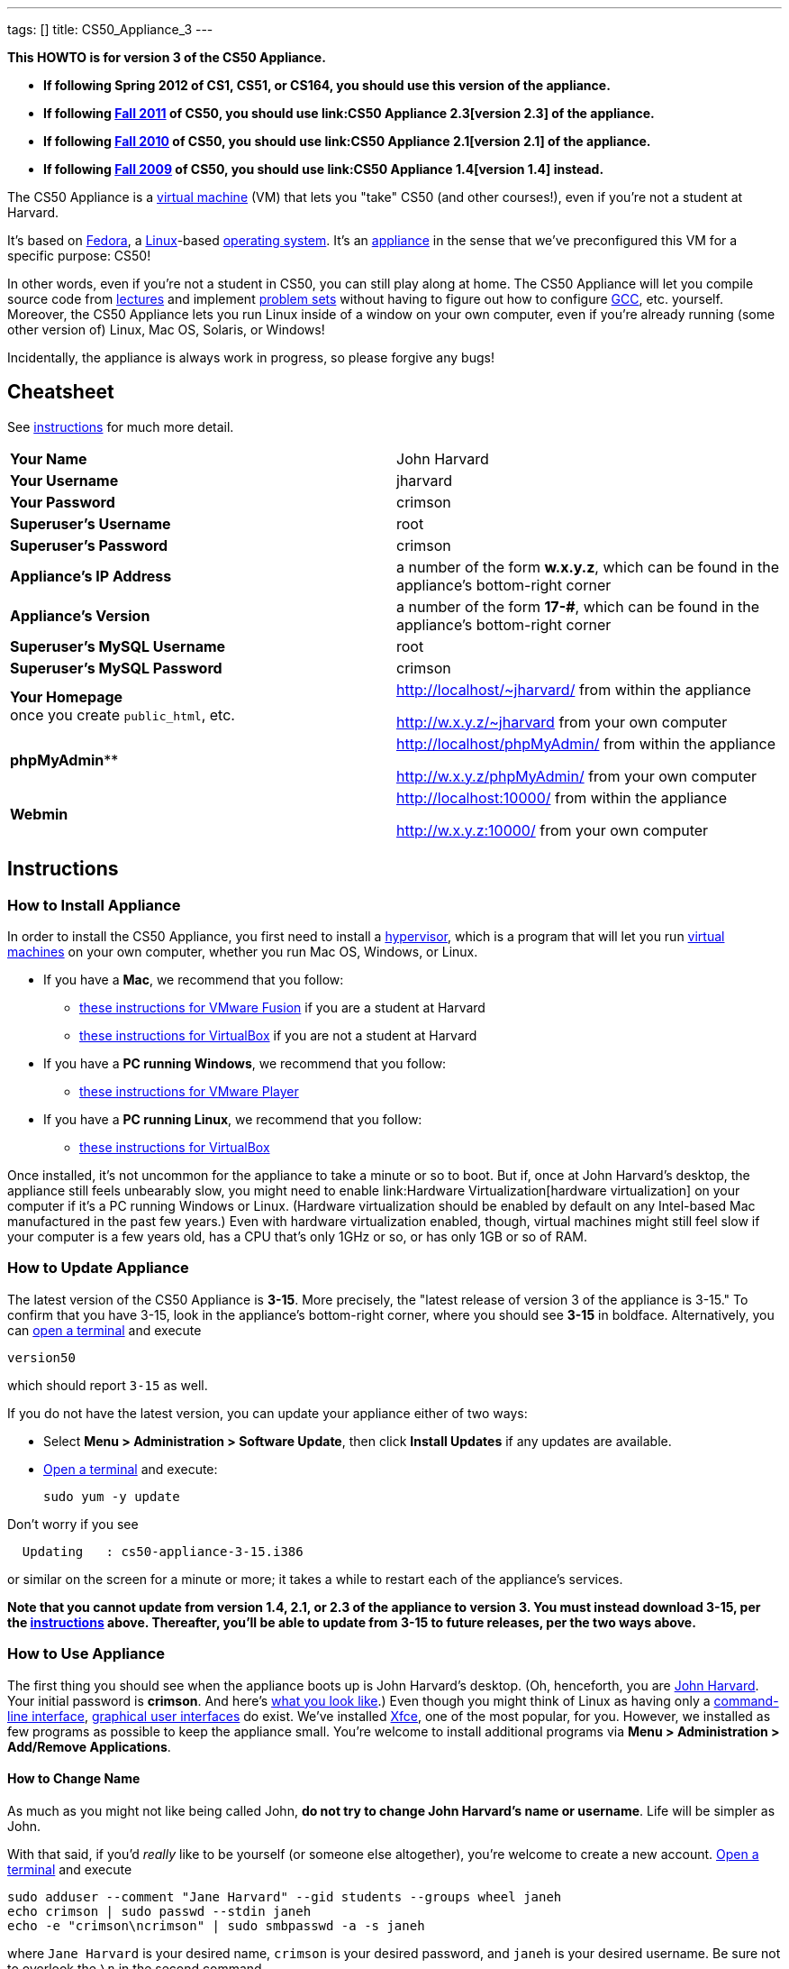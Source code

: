 ---
tags: []
title: CS50_Appliance_3
---

*This HOWTO is for version 3 of the CS50 Appliance.*

* *If following Spring 2012 of CS1, CS51, or CS164, you should use this
version of the appliance.*
* *If following https://www.cs50.net/[Fall 2011] of CS50, you should use
link:CS50 Appliance 2.3[version 2.3] of the appliance.*
* *If following http://cs50.tv/2010/fall/[Fall 2010] of CS50, you should
use link:CS50 Appliance 2.1[version 2.1] of the appliance.*
* *If following http://cs50.tv/2009/fall/[Fall 2009] of CS50, you should
use link:CS50 Appliance 1.4[version 1.4] instead.*

The CS50 Appliance is a
http://en.wikipedia.org/wiki/Virtual_machine[virtual machine] (VM) that
lets you "take" CS50 (and other courses!), even if you're not a student
at Harvard.

It's based on
http://en.wikipedia.org/wiki/Fedora_(operating_system)[Fedora], a
http://en.wikipedia.org/wiki/Linux[Linux]-based
http://en.wikipedia.org/wiki/Operating_system[operating system]. It's an
http://en.wikipedia.org/wiki/Computer_appliance[appliance] in the sense
that we've preconfigured this VM for a specific purpose: CS50!

In other words, even if you're not a student in CS50, you can still play
along at home. The CS50 Appliance will let you compile source code from
https://www.cs50.net/lectures/[lectures] and implement
https://www.cs50.net/psets/[problem sets] without having to figure out
how to configure
http://en.wikipedia.org/wiki/GNU_Compiler_Collection[GCC], etc.
yourself. Moreover, the CS50 Appliance lets you run Linux inside of a
window on your own computer, even if you're already running (some other
version of) Linux, Mac OS, Solaris, or Windows!

Incidentally, the appliance is always work in progress, so please
forgive any bugs!

[[]]
Cheatsheet
----------

See link:#Instructions[instructions] for much more detail.

[cols=",",]
|=============================================================
|*Your Name* | John Harvard
|*Your Username* | jharvard
|*Your Password* | crimson
|*Superuser's Username* | root
|*Superuser's Password* | crimson
|*Appliance's IP Address* | a number of the form *w.x.y.z*, which can be found in the appliance's bottom-right corner
|*Appliance's Version* | a number of the form *17-#*, which can be found in the appliance's bottom-right corner
|*Superuser's MySQL Username* | root
|*Superuser's MySQL Password* | crimson
|*Your Homepage* +
once you create `public_html`, etc. | http://localhost/~jharvard/ from within the appliance

http://w.x.y.z/~jharvard from your own computer
|*phpMyAdmin*** | http://localhost/phpMyAdmin/ from within the appliance

http://w.x.y.z/phpMyAdmin/ from your own computer
|*Webmin* | http://localhost:10000/ from within the appliance

http://w.x.y.z:10000/ from your own computer
|=============================================================

[[]]
Instructions
------------

[[]]
How to Install Appliance
~~~~~~~~~~~~~~~~~~~~~~~~

In order to install the CS50 Appliance, you first need to install a
http://en.wikipedia.org/wiki/Hypervisor[hypervisor], which is a program
that will let you run
http://en.wikipedia.org/wiki/Virtual_machine[virtual machines] on your
own computer, whether you run Mac OS, Windows, or Linux.

* If you have a *Mac*, we recommend that you follow:
** link:CS50_Appliance_3/VMware_Fusion[these instructions for VMware
Fusion] if you are a student at Harvard
** link:CS50_Appliance_3/VirtualBox[these instructions for VirtualBox]
if you are not a student at Harvard
* If you have a *PC running Windows*, we recommend that you follow:
** link:CS50_Appliance_3/VMware_Player[these instructions for VMware
Player]
* If you have a *PC running Linux*, we recommend that you follow:
** link:CS50_Appliance_3/VirtualBox[these instructions for VirtualBox]

Once installed, it's not uncommon for the appliance to take a minute or
so to boot. But if, once at John Harvard's desktop, the appliance still
feels unbearably slow, you might need to enable
link:Hardware Virtualization[hardware virtualization] on your computer
if it's a PC running Windows or Linux. (Hardware virtualization should
be enabled by default on any Intel-based Mac manufactured in the past
few years.) Even with hardware virtualization enabled, though, virtual
machines might still feel slow if your computer is a few years old, has
a CPU that's only 1GHz or so, or has only 1GB or so of RAM.

[[]]
How to Update Appliance
~~~~~~~~~~~~~~~~~~~~~~~

The latest version of the CS50 Appliance is *3-15*. More precisely, the
"latest release of version 3 of the appliance is 3-15." To confirm that
you have 3-15, look in the appliance's bottom-right corner, where you
should see *3-15* in boldface. Alternatively, you can
link:#How_to_Open_a_Terminal[open a terminal] and execute

`version50`

which should report `3-15` as well.

If you do not have the latest version, you can update your appliance
either of two ways:

* Select *Menu > Administration > Software Update*, then click *Install
Updates* if any updates are available.
* link:#How_to_Open_a_Terminal[Open a terminal] and execute:
+
------------------
sudo yum -y update
------------------

Don't worry if you see

`  Updating   : cs50-appliance-3-15.i386`

or similar on the screen for a minute or more; it takes a while to
restart each of the appliance's services.

*Note that you cannot update from version 1.4, 2.1, or 2.3 of the
appliance to version 3. You must instead download 3-15, per the
link:#How_to_Install_Appliance[instructions] above. Thereafter, you'll
be able to update from 3-15 to future releases, per the two ways above.*

[[]]
How to Use Appliance
~~~~~~~~~~~~~~~~~~~~

The first thing you should see when the appliance boots up is John
Harvard's desktop. (Oh, henceforth, you are
http://en.wikipedia.org/wiki/John_Harvard_(clergyman)[John Harvard].
Your initial password is *crimson*. And here's
http://en.wikipedia.org/wiki/File:BostonTrip-91.jpg[what you look
like].) Even though you might think of Linux as having only a
http://en.wikipedia.org/wiki/Command-line_interface[command-line
interface],
http://en.wikipedia.org/wiki/Graphical_user_interface[graphical user
interfaces] do exist. We've installed
http://en.wikipedia.org/wiki/Xfce[Xfce], one of the most popular, for
you. However, we installed as few programs as possible to keep the
appliance small. You're welcome to install additional programs via *Menu
> Administration > Add/Remove Applications*.

[[]]
How to Change Name
^^^^^^^^^^^^^^^^^^

As much as you might not like being called John, *do not try to change
John Harvard's name or username*. Life will be simpler as John.

With that said, if you'd _really_ like to be yourself (or someone else
altogether), you're welcome to create a new account.
link:#How_to_Open_a_Terminal[Open a terminal] and execute

`sudo adduser --comment "Jane Harvard" --gid students --groups wheel janeh` +
`echo crimson | sudo passwd --stdin janeh` +
`echo -e "crimson\ncrimson" | sudo smbpasswd -a -s janeh`

where `Jane Harvard` is your desired name, `crimson` is your desired
password, and `janeh` is your desired username. Be sure not to overlook
the `\n` in the second command.

If you'd also like to start logging into the appliance automatically
under your new identity (instead of John Harvard's), execute

`sudo nano /etc/gdm/custom.conf`

and change `jharvard` to your own username. Then hit *ctrl-x*, then *y*,
then *Enter* to save and quit.

[[]]
How to Change Password
^^^^^^^^^^^^^^^^^^^^^^

You can change your password in any of these ways:

* Select *Menu > Preferences > Password* and follow the on-screen
prompts.
* link:#How_to_Open_a_Terminal[Open a terminal] and execute: +
+
------
passwd
------

With that said, allow us to suggest that you not change John Harvard's
password if your own computer is already password-protected. (Life will
be simpler with *crimson*.) The appliance has been configured in such a
way that only someone with access to your computer (e.g., you) can
access the appliance. Even though the appliance can connect to the
Internet, the Internet cannot connect to the appliance.

[[]]
How to Change Language
^^^^^^^^^^^^^^^^^^^^^^

*This feature may require Internet access.*

If English is not your native language, you may want to change the
appliance's default language. Some things will remain in English, but
you might find yourself more at home nonetheless. Select *Menu >
Administration > Language*, inputting your password if prompted. Select
your preferred language from the list that appears, then click *OK*. If
prompted, click *Import key*. You may need to wait for a bit as the
language is installed. Then link:#How_to_Restart_Appliance[restart the
appliance] and log back in.

[[]]
How to Change Keyboard Layout
^^^^^^^^^^^^^^^^^^^^^^^^^^^^^

If you have a non-U.S. (or non-standard) keyboard, you may want (or
need!) to change your keyboard's layout as follows.

1.  Select *Menu > Settings > Keyboard*.
2.  Click *Layout*.
3.  Uncheck *Use system defaults*.
4.  Leave *Keyboard model* blank unless you have one of the keyboards
listed.
5.  Click *Add* down below *Keyboard layout*.
6.  Select your keyboard's layout (and variant, if any).
7.  Click *OK*.
8.  Ensure that your selection is now highlighted instead of *English
(US)*, then click *Close*.

[[]]
How to Change Time Zone
^^^^^^^^^^^^^^^^^^^^^^^

If you don't live in Cambridge, Massachusetts, USA, you may want to
change the appliance's timezone. Select *Menu > Administration > Date &
Time*. Click the *Time Zone* tab, select the nearest city in your time
zone, then click *OK*, leaving *System clock uses UTC* checked.

[[]]
How to Open a Terminal
^^^^^^^^^^^^^^^^^^^^^^

You can open a terminal in any of these ways:

* Select *Menu > Programming > Terminal* or *Menu > Accessories >
Terminal*. You'll find yourself in your home directory (`~`).
* Click Terminal's icon (a black square) in the appliance's bottom-left
corner. You'll find yourself in your home directory (`~`).
* Right-click anywhere on your desktop and select *Open Terminal Here*.
You'll find yourself in `~/Desktop/`.
* Select *Menu > Programming > gedit* or *Menu > Accessories > gedit*.
You'll find yourself in your home directory (`~`) in gedit's bottom
panel.

No matter the approach you take, it's in the terminal window that you'll
be able to type commands like `cd`, `gcc`, `ls`, etc.

[[]]
How to SSH to Appliance
^^^^^^^^^^^^^^^^^^^^^^^

If you'd like to SSH to the appliance from your own computer (as with
Terminal on Mac OS or with PuTTY on Windows), you can SSH from your
computer to the appliance's IP address (which is displayed in the
appliance's bottom-right corner).

*Note that, for security's sake, you can SSH to the appliance as
`jharvard` but not as `root`.*

[[]]
How to Assign Appliance a Static IP Address
^^^^^^^^^^^^^^^^^^^^^^^^^^^^^^^^^^^^^^^^^^^

_Coming Soon_

[[]]
How to Change Resolution
^^^^^^^^^^^^^^^^^^^^^^^^

You can change the appliance's resolution (i.e., width and height) in
either of these ways:

* Select *Menu > Preferences > Display* within the appliance, select a
new value to the right of *Resolution*, then click *Close*.
* Click and drag the appliance's bottom-right corner.

[[]]
How to Change Volume
^^^^^^^^^^^^^^^^^^^^

1.  Select *Menu > Sound & Video > Mixer*.
2.  Select *Playback: Internal Audio Analog Stereo (PulseAudio Mixer)*
next to *Sound card*.
3.  Click '''Select Controls...".
4.  Check *Master* then click *Close*.
5.  Drag the sliders upward to increase the audio's volume.
6.  Click *Quit*.
7.  Visit http://www.youtube.com/ in Chrome to test with a video!

[[]]
How to Enter/Exit Fullscreen Mode
^^^^^^^^^^^^^^^^^^^^^^^^^^^^^^^^^

[[]]
VMware Fusion
+++++++++++++

_Coming Soon_

[[]]
VMware Player
+++++++++++++

_Coming Soon_

[[]]
VMware Workstation
++++++++++++++++++

_Coming Soon_

[[]]
VirtualBox
++++++++++

To enter fullscreen mode, select *Switch to Fullscreen* from
VirtualBox's *Machine* menu while the appliance is running. (This menu
is outside of the appliance, not inside of it.)

To exit fullscreen mode, move your cursor to the middle of the bottom of
your screen, at which point a menu should appear. Click the second icon
from the right (which resembles two squares).

[[]]
How to Use phpMyAdmin
^^^^^^^^^^^^^^^^^^^^^

You can access phpMyAdmin in either of these ways:

* Visit http://localhost/phpMyAdmin/ or http://w.x.y.z/phpMyAdmin/
(where *w.x.y.z* is the appliance's IP address, which can be found in
the appliance's bottom-right corner) using Chrome within the appliance.
* Visit http://w.x.y.z/phpMyAdmin/ (where *w.x.y.z* is the appliance's
IP address, which can be found in the appliance's bottom-right corner)
using your own computer's browser.

No matter the approach you take, log in as *jharvard* (or, if necessary,
*root*) with a password of *crimson* if prompted.

[[]]
How to Restore Snapshots
^^^^^^^^^^^^^^^^^^^^^^^^

Every 10 minutes, the appliance take "snapshots" of source code in
`/home` just in case you accidentally delete something. (You can also
mitigate accidental deletions by
link:#How_to_Synchronize_Files_with_Dropbox[synchronizing with
Dropbox].)

Suppose that you just deleted `~/pset1/hello.c`. Odds are you'll find it
in the `minutely.0` or `minutely.1` snapshot, depending on the current
time, in which case you can recover it with

`cp /.snapshots/minutely.0/home/jharvard/pset1/hello.c ~/pset1`

or with

`cp /.snapshots/minutely.1/home/jharvard/pset1/hello.c ~/pset1`

in a link:#How_to_Open_a_Terminal[terminal]. If you need to recover an
earlier version, you can go further back in time via `minutely.2`,
`minutely.3`, or `minutely.4`. If you'd instead like to go back an hour
or so, you can start with `hourly.0`, followed by `hourly.1`,
`hourly.2`, and so on. Below are all of the intervals you can try.
Realize that the times only estimates, since the intervals' definitions
depend on the current time.

[cols=",",]
|====================================================
|`minutely.0` |10 minutes ago
|`minutely.1` |20 minutes ago
|`minutely.2` |30 minutes ago
|`minutely.3` |40 minutes ago
|`minutely.4` |50 minutes ago
|`hourly.0` |1 hour ago
|`hourly.1` |2 hours ago
|... |...
|`hourly.22` |23 hours ago
|`daily.0` |yesterday
|`daily.1` |2 days ago
|... |...
|`daily.5` |6 days ago
|`weekly.0` |1 week ago
|`weekly.1` |2 weeks ago
|... |...
|`weekly.51` |51 weeks ago
|====================================================

To see which intervals are actually available to you, execute:

`ls /.snapshots/`

[[]]
How to Enable Dropbox
^^^^^^^^^^^^^^^^^^^^^

*This feature requires Internet access.*

To make it easier to back up files within the appliance automatically as
well as share them with your own computer(s), you can synchronize a
directory in John Harvard's account with
http://www.dropbox.com/features[Dropbox]. *If a student at Harvard, just
take care to respect the course's policies on academic honesty.*

Here's how to configure the appliance for Dropbox.

1.  link:#How_to_Open_a_Terminal[Open a terminal].
2.  Execute:
+
----------------
dropbox start -i
----------------
3.  You should be prompted to "download the proprietary daemon" (i.e.,
software); click *OK*. The software should proceed to download and
unpack.
4.  You should then be prompted to set up Dropbox.
* If you don't already have a Dropbox account, leave *I don't have a
Dropbox account* checked, then click *Next*. Create your Dropbox as
prompted.
* If you already have an Dropbox account, check *I already have a
Dropbox account*, then click *OK*. Log in as prompted.
5.  If prompted to upgrade your Dropbox, simply leave *2 GB* checked
(which is free) then click *Next*, unless you want to upgrade to a paid
account.
6.  If prompted to *Choose setup type*, leave *Typical* checked, then
click *Install*.
7.  If prompted to take a 5-step tour, click *Skip Tour*; its
screenshots won't match what you'll see in the appliance.
8.  When informed *That's it!*, uncheck *Open my Dropbox folder now*,
then click *Finish*.
9.  If prompted for your admin password, input *crimson* (unless you
changed your root password to something else). *Don't worry if you then
see an error about "wrong password."*

If you then execute

`dropbox status`

you should see:

`Idle`

If you then execute

`cd ~/Dropbox/` +
`ls`

you should your dropbox's files. Alternatively, you can select *Menu >
Dropbox*. If you just created an account, among them will be *Getting
Started.pdf*, *Photos*, and *Public*. You can browse those same files
(and any others you create) at https://www.dropbox.com/login. You can
even undelete files.

*Only those files and folders that you save in `~/Dropbox/` will be
synchronized with your Dropbox account.*

[[]]
How to Transfer Files between Appliance and Your Computer
^^^^^^^^^^^^^^^^^^^^^^^^^^^^^^^^^^^^^^^^^^^^^^^^^^^^^^^^^

If you'd like to
http://en.wikipedia.org/wiki/SSH_file_transfer_protocol[SFTP] to the
appliance from your own computer (as with
http://cyberduck.ch/[Cyberduck] on Mac OS or with
http://winscp.net/eng/download.php[WinSCP] on Windows), you can SFTP
from your computer to *w.x.y.z* (where *w.x.y.z* is the appliance's IP
address, which can be found in the appliance's bottom-right corner).

Alternatively, you can "mount" John Harvard's home directory (via a
protocol called http://en.wikipedia.org/wiki/Server_Message_Block[SMB],
otherwise known as http://en.wikipedia.org/wiki/CIFS[CIFS]) in a window
on your own desktop, to and from which you can drag and drop files.
Here's how, whether you run Linux, Mac OS, or Windows.

[[]]
Windows
+++++++

1.  Open any folder on your hard drive.
2.  Click the address bar atop the folder's window and input
*\\w.x.y.z\jharvard* (where *w.x.y.z* is the appliance's IP address,
which can be found in the appliance's bottom-right corner), then click
*Enter*.
3.  If prompted for your name and password:
1.  Input *jharvard* for *User name*.
2.  Input *crimson* for *Password*.
3.  Check *Remember my credentials* if you'd like.
4.  Click *Connect*.

John Harvard's home directory should then open in a new window.

[[]]
Mac OS
++++++

1.  Select *Connect to Server...* from the Finder's *Go* menu.
2.  Under *Server Address:*, input *smb://w.x.y.z* (where *w.x.y.z* is
the appliance's IP address, which can be found in the appliance's
bottom-right corner). (Click the *+* icon if you'd like to add the
appliance to your *Favorite Servers*.) Then click *Connect*.
3.  If prompted for your name and password:
1.  Select *Registered User*.
2.  Input *jharvard* for *Name*.
3.  Input *crimson* for *Password*.
4.  Click *Connect*.

John Harvard's home directory should then open in a new window.

[[]]
Linux
+++++

[[]]
GNOME

1.  Select *Connect to Server...* from the *Places* menu.
2.  Input *w.x.y.z* for *Server* (where *w.x.y.z* is the appliance's IP
address, which can be found in the appliance's bottom-right corner).
3.  Select *Windows share* for *Type*.
4.  Input *jharvard* for *Share*.
5.  Input */* for *Folder*.
6.  Input *CS50* for *Domain name*.
7.  Input *jharvard* for *User name*.
8.  Input *crimson* for *Password*.
9.  Check *Remember this password* if you'd like.
10. Click *Connect*.

John Harvard's home directory should then open in a new window.

[[]]
KDE

1.  Open Dolphin (as via *Computer > Network*).
2.  Select *Network*.
3.  Click *Add Network Folder*.
4.  Select *Microsoft® Windows® network drive*, then click *Next*.
5.  Input *appliance* for *Name*.
6.  Input *w.x.y.z* for *Server* (where *w.x.y.z* is the appliance's IP
address, which can be found in the appliance's bottom-right corner).
7.  Input *jharvard* for *Folder*.
8.  Check *Create an icon for this remote folder* if you'd like.
9.  Click *Finish*.
10. Input *jharvard* for *Username*.
11. Input *crimson* for *Password*.
12. Check *Remember password* if you'd like.
13. Click *OK*.

John Harvard's home directory should then open in a new window.

[[]]
Xfce

1.  Install `gvfs-smb` as `root` (as via `sudo`) if not installed
already, as with
+
-----------------------
yum -y install gvfs-smb
-----------------------
+
if running CentOS, Fedora, or RedHat or with
+
-----------------------------
apt-get install gvfs-backends
-----------------------------
+
if running Debian or Ubuntu.
2.  Launch Thunar (as via *Applications Menu > System > Thunar File
Manager*).
3.  Select *Open Location...* from the *Go* menu.
4.  Input *smb://w.x.y.z/jharvard/* (where *w.x.y.z* is the appliance's
IP address, which can be found in the appliance's bottom-right corner)
for *Location* then click *Open*.
5.  Input *jharvard* for *Username*.
6.  Input *CS50* for *Domain*.
7.  Input *crimson* for *Password*.
8.  Check *Remember forever* if you'd like.
9.  Click *Connect*.

[[]]
How to Access Appliance from Another Computer
^^^^^^^^^^^^^^^^^^^^^^^^^^^^^^^^^^^^^^^^^^^^^

*This feature is not supported on Harvard's campus.*

By default, you can access the appliance from your own computer via
*w.x.y.z* (where *w.x.y.z* is the appliance's IP address, which can be
found in the appliance's bottom-right corner). That IP address only
exists within the confines of your hypervisor, though, so, by default,
it's _not_ possible to access the appliance from other computers on your
LAN (i.e., home network).

However, the appliance also comes with a "bridged" network interface
(`eth2`) that you can activate manually. So long as your LAN supports
http://en.wikipedia.org/wiki/Dynamic_Host_Configuration_Protocol[DHCP]
(which most home networks do), that interface will acquire an IP address
on your LAN, at which point you can access the appliance via HTTP or SSH
via _that_ IP from any computer on your LAN.

However, for security's sake, you will not be able (from any computer
besides your own, on which the appliance is running) to:

* access phpMyAdmin
* access Webmin
* link:#How_to_Transfer_Files_between_Appliance_and_Your_Computer[mount
John Harvard's home directory] in a window on your desktop

You will be able to:

* access John Harvard's homepage
* SSH to the appliance

Unfortunately, odds are `eth2` will not work on Harvard's campus because
of Harvard's firewall.

*Before activating `eth2`, you should first
link:#How_to_Change_Password[change John Harvard's password] to
something only you know for security's sake.*

To enable `eth2` temporarily, link:#How_to_Open_a_Terminal[open a
terminal] and execute:

`sudo ifup eth2`

If your LAN indeed supports DHCP, you should see:

`Determining IP information for eth2... done.`

To find out which IP address was assigned by your LAN to the appliance,
execute

`ifconfig eth2`

and look to the right of *inet addr* (not *inet6 addr*). That's the
address via which you can accessible the appliance from another computer
on your LAN. Odds are it will start with *192.168.0* or *192.168.1* or
*10.0.1*, though other prefixes are possible.

If you would like to enable `eth2` permanently:

1.  Select *Menu > Administration > Network*.
2.  Highlight *eth2* in the window that appears, then click *Edit*.
3.  Check *Activate device when computer starts*, then click *OK*.
4.  Select *File > Save*, then click *OK*.
5.  Select *File > Quit*.
6.  link:#How_to_Restart_Appliance[Restart the appliance].

Just realize that each time the appliance starts, it may be assigned a
different IP address on your LAN via DCHP, so you might need to re-run

`ifconfig eth2`

each time to find out the current address. If your home router supports
"DHCP reservations," know that you can find out the MAC (i.e., Ethernet)
address of `eth2` by running

`ifconfig eth2`

as well. Look to the right of *HWaddr* for the address. Alternatively,
if you think it's safe to assign the appliance a static IP address on
your LAN without your home router even knowing, select *Menu >
Administration > Network*, highlight *eth2* in the window that appears,
click *Edit*, select *Statically set IP addresses*, and configure the
interface as you see fit.

[[]]
How to Take a Screenshot
^^^^^^^^^^^^^^^^^^^^^^^^

It's sometimes helpful to take a screenshot of the appliance so that you
can remember or share something you see on your screen. *If officially
enrolled in a course at Harvard, just take care to respect the course's
policies on academic honesty.*

To take a screenshot inside of the appliance:

1.  Select *Menu > Accessories > Screenshot*.
2.  Check a *Region to capture*.
3.  Leave *Capture the mouse pointer* checked unless you'd like to hide
it.
4.  Leave *Delay before capturing* at *1*, unless you need more time.
5.  Click *OK*.
6.  You should then be prompted to decide on an *Action*. Leave *Save*
checked and then click *OK* if you'd like to save the screenshot as a
file; decide on a destination as prompted. You can then share that
screenshot with someone if necessary, as by opening Gmail in Firefox and
sending it as an attachment.

You can also link:#How_to_Share_Control_of_Your_Screen[share control of
your screen] if you need someone else to see more than a screenshot.

[[]]
How to Share Control of Your Screen
^^^^^^^^^^^^^^^^^^^^^^^^^^^^^^^^^^^

*This feature requires Internet access.*

So that you can help (and be helped by!) fellow learners on the
Internet, the appliance comes with
http://www.teamviewer.com/[TeamViewer], which lets you share (control
of) your screen with someone else (a "partner") on the Internet (and
vice versa). *If officially enrolled in a course at Harvard, just take
care to respect the course's policies on academic honesty.*

To share your screen with some else:

1.  Select *Menu > Share Screen*. A window should appear.
2.  Tell your partner the *ID* and *Password* that you see. Once your
partner inputs those values, your screen should be shared. Though if
your own computer has a firewall, you might first be prompted to "allow
incoming connections" or the like.

To see someone else's screen:

1.  Ask your partner for an *ID* and *Password*.
2.  Select *Menu > Share Screen*. A window should appear.
3.  Input the *ID* into that window, then click *Connect to partner*.
4.  When prompted, input the *Password*, at which point you should see
your partner's screen.

If you would like to connect to someone else's appliance from your own
computer (rather than from your own appliance) or from a mobile device,
you can download TeamViewer for free for Android, iOS, Linux, Mac OS, or
Windows from http://www.teamviewer.com/en/download.aspx.

[[]]
How to Disable Automatic Login
^^^^^^^^^^^^^^^^^^^^^^^^^^^^^^

By default, the appliance logs you in as John Harvard. To disable
automatic login, link:#How_to_Open_a_Terminal[open a terminal] and
execute:

`sudo rm -f /etc/gdm/custom.conf`

Then link:#How_to_Restart_Appliance[restart the appliance]. You should
now see a login prompt instead of John Harvard's desktop.

[[]]
How to Log Out of Appliance
^^^^^^^^^^^^^^^^^^^^^^^^^^^

To log out of the appliance, click
image:Exit.png[Exit.png,title="image"] in the appliance's bottom-right
corner, then click *Log Out*.

[[]]
How to Restart Appliance
^^^^^^^^^^^^^^^^^^^^^^^^

You can restart the appliance in either of these ways:

* Click image:Exit.png[Exit.png,title="image"] in the appliance's
bottom-right corner, then click *Restart*.
* link:#How_to_Open_a_Terminal[Open a terminal] and execute the below,
inputting your password if prompted:
+
------------
sudo restart
------------

[[]]
How to Shut Down Appliance
^^^^^^^^^^^^^^^^^^^^^^^^^^

You can shut down the appliance in either of these ways:

* Click image:Exit.png[Exit.png,title="image"] in the appliance's
bottom-right corner, then click *Shut Down*.
* link:#How_to_Open_a_Terminal[Open a terminal] and execute the below,
inputting your password if prompted:
+
-------------
sudo shutdown
-------------

[[]]
How to Configure Appliance for a Proxy Server
^^^^^^^^^^^^^^^^^^^^^^^^^^^^^^^^^^^^^^^^^^^^^

If your own computer sits behind an HTTP proxy server, you might need to
configure the appliance to route HTTP traffic through that proxy as
well. Here's how.

1.  link:#How_to_Open_a_Terminal[Open a terminal] and execute the below,
inputting your password if prompted:
+
---------------------------------
sudo nano /etc/profile.d/proxy.sh
---------------------------------
2.  Add the following line to that (otherwise empty) file, where
`example.com` is the address of your proxy server and `80` is its port
number:
+
----------------------------------------
export http_proxy=http://example.com:80/
----------------------------------------
3.  Save and quit Nano by hitting *ctrl-X*, then *y*, then *Enter*.
4.  Execute:
+
--------------------------------------
sudo chmod 644 /etc/profile.d/proxy.sh
--------------------------------------
5.  link:#How_to_Restart_Appliance[Restart the appliance].

[[]]
How to Run Programs from Lectures
~~~~~~~~~~~~~~~~~~~~~~~~~~~~~~~~~

See link:Fall_2011#Lectures[Fall 2011's HOWTO].

[[]]
How to Do Problem Sets
~~~~~~~~~~~~~~~~~~~~~~

See link:Fall_2011#Problem_Sets[Fall 2011's HOWTO].

[[]]
Accessibility
-------------

The CS50 Appliance comes pre-configured with
http://live.gnome.org/Orca[Orca], a screen reader. To enable Orca,
select *Menu > Accessories > Orca*.

Note that Orca does work with:

* Chrome
* gedit (but not its built-in terminal window)
* NetBeans
* Xfce's menu (in the appliance's bottom-left corner)
* Xfce's panel (along the bottom of the appliance's screen)

But Orca does not work with:

* gedit's built-in terminal window
* Terminal
* Thunar, the appliance's file manager (via which you can open the
*Home* and *File System* icons on the appliance's desktop)

However, if you have a screen reader installed on your own computer, you
needn't rely on Orca alone. Instead, you can leverage your own screen
reader for navigation by link:#How_to_SSH_to_Appliance[SSHing to the
appliance] from your computer and by
link:#How_to_Transfer_Files_between_Appliance_and_Your_Computer[mounting
John Harvard's home directory] on your own computer.

*If you have suggestions on how to improve the appliance's
accessibility, please let sysadmins@cs50.net know!*

[[]]
Implementation Details
----------------------

Below are details on how we implemented the CS50 Appliance in case
you're curious or would like to reproduce these steps yourself. *You do
NOT need to follow these directions to if you simply want to use the
CS50 Appliance:* you only need to follow link:#Instructions[the
instructions above].

We built the appliance using a combination of
http://fedoraproject.org/wiki/Anaconda/Kickstart[Kickstart] and
http://fedoraproject.org/wiki/How_to_create_an_RPM_package[rpmbuild]. It
took us a while to figure everything out, but now that we (and you) know
what we're doing, it only takes about 20 minutes to build the appliance
(and most of that time is spent waiting for Kickstart to run).

The CS50 Appliance's kickstart file can be found at
http://mirror.cs50.net/appliance/3/cs50-appliance-3-15.ks. And the CS50
Appliance's spec file can be found at
http://mirror.cs50.net/appliance/3/cs50-appliance-3-15.spec.

The directions below assume familiarity with
http://en.wikipedia.org/wiki/Fedora_(operating_system)[Fedora] and
installation thereof as well as with
http://en.wikipedia.org/wiki/VirtualBox[VirtualBox]. If you have
questions, you may want to join CS50's Google Group at
http://cs50.tv/2010/fall/#l=psets&r=group[cs50.tv].

1.  Download and install (on any OS) the latest version of VirtualBox
from http://www.virtualbox.org/wiki/Downloads.
2.  Download an ISO of the 32-bit Fedora 16 DVD from
http://download.fedoraproject.org/pub/fedora/linux/releases/16/Fedora/i386/iso/Fedora-16-i386-DVD.iso
(which is linked at
http://fedoraproject.org/en/get-fedora-options#formats).
3.  Launch VirtualBox and click *New*.
4.  On the screen entitled *Welcome to the New Virtual Machine Wizard!*,
click *Continue*.
5.  On the screen entitled *VM Name and OS Type*, input a value below
*Name* (e.g., *CS50 Appliance 3*), select *Linux* next to *Operating
System*, select *Fedora* (not *Fedora (64 bit)*) next to *Version*, then
click *Continue*.
6.  On the screen entitled *Memory*, input *768* MB, if not already
present, then click *Continue*. *If you input a value less than 768, the
Fedora 16 installer might hang.*
7.  On the screen entitled *Virtual Hard Disk*, check *Start-up Disk*
(if not checked already), select *Create new hard disk* (if not selected
already), then click *Continue*.
8.  On the screen entitled *Welcome to the Create New Virtual Disk
Wizard!*, select *VDI (VirtualBox Disk Image)* (if not selected
already), then click *Continue*.
9.  On the screen entitled *Virtual disk storage details*, select
*Dynamically allocated* (if not selected already), then click
*Continue*.
10. On the screen entitled *Virtual disk file location and size*, leave
the value under *Location* unchanged (assuming it's identical to the
name you inputted earlier), input *32.0 GB* under *Size*, then click
*Continue*.
11. On the screen entitled *Summary*, click *Create*.
12. On the screen also entitled *Summary*, click *Create*.
13. In VirtualBox's lefthand list of VMs, single-click the VM you just
created to highlight it, then click *Settings*.
14. Click *Network*.
15. Under *Adapter 1*, ensure that *Enable Network Adapter* is checked,
that *NAT* is selected next to *Attached to*, and that (under
*Advanced*), *PCnet-PCI II (Am79C970A)* is selected next to *Adapter
Type*.
16. Click *Adapter 2*. Check *Enable Network Adapter* and select
*Host-only Adapter* next to *Attached to*. Ensure that (under
*Advanced*) *PCnet-PCI II (Am79C970A)* is selected next to *Adapter
Type*.
17. Click *Adapter 3*. Check *Enable Network Adapter* and select
*Bridged Adapter* next to *Attached to*. Ensure that (under *Advanced*)
*PCnet-PCI II (Am79C970A)* is selected next to *Adapter Type*.
18. Click *OK*.
19. In VirtualBox's lefthand list of VMs, single-click the VM to
highlight it, if not highlighted already, then click *Start*.
20. On the screen entitled *Welcome to the First Run Wizard!*, click
*Continue*.
21. On the screen entitled *Select Installation Media*, click the folder
icon under *Media Source*, navigate your way to the ISO you downloaded
earlier (i.e., *Fedora-16-i386-DVD.iso*), click it once to highlight it,
then click *OK*. You should then see *Fedora-16-i386-DVD.iso* under
*Media Source*. Click *Continue*.
22. On the screen entitled *Summary*, click *Done*.
23. Immediately click inside of the VM's window (so that your cursor
disappears). As soon as you see the screen entitled *Fedora 16*, hit
*Esc*. You should then see a *boot:* prompt.
24. At the *boot:* prompt, type
+
---------------------------------------------------------------------------------------------------------------------------
linux text biosdevname=0 ks=<nowiki>http://mirror.cs50.net/appliance/3/appliance50-3-15.ks</nowiki> ksdevice=eth0 selinux=0
---------------------------------------------------------------------------------------------------------------------------
+
then hit *Enter*. If you see *Error downloading kickstart file* after a
whole bunch of *assertion `NM_IS_DEVICE (device)' failed* messages,
simply select *OK* when prompted to try again. (Fedora 16's installer
seems to be buggy with respect to networking during kickstart.)
Kickstart will then proceed to install Fedora 16 and CS50's own RPMs.
Some number of minutes later (depending on the speed of your computer
and Internet connection), the VM will power itself off.
25. In VirtualBox's lefthand list of VMs, click the VM to highlight it,
if not highlighted already, then click *Settings*.
26. Click *Storage*.
27. Under *IDE Controller*, single-click *Fedora-16-i386-DVD.iso* to
highlight it. Then click the CD icon to the right of *CD/DVD Drive* and
select *Remove disk from virtual drive*. Then click *OK*.
28. Package the appliance for VirtualBox or VMware products as follows:
* *VirtualBox*
1.  With *CS50 Appliance 3* highlighted in VirtualBox's lefthand list of
VMs, select *Machine > Clone...*.
2.  On the screen entitled *Welcome to the virtual machine clone
wizard*, input a name of *CS50 Appliance 3 for VirtualBox*, then click
*Continue*. (No need to check *Reinitialize the MAC address of all
network cards*.)
3.  On the screen entitled *Cloning Configuration*, select *Full Clone*,
then click *Clone*. In VirtualBox's lefthand list of VMs, the clone
should eventually appear.
4.  In VirtualBox's lefthand list of VMs, single-click the cloned VM to
highlight it, then click *Start*.
5.  As soon as the VM starts to boot, click inside of its window so that
your cursor is captured.
6.  Upon seeing a *GNU GRUB* screen, hit *Esc*.
7.  Highlight the first kernel in the menu (the one that doesn't mention
"recovery mode") with your arrow keys, if not highlighted already, then
hit *e*.
8.  Scroll down with your arrow keys to the line that begins with
*linux* and move your cursor to the right of
*/vmlinuz-#.#.#-#.fc16.i686* (where *#.#.#-#* is the kernel's version
number), immediately to the left of *root=*.
9.  Type *vmm=vbox*, leaving at least one whitespace to the left and to
the right, so that the whole line resembles:
+
--------------------------------------------------
linux /vmlinuz-#.#.#-#.fc16.i686 vmm=vbox root=...
--------------------------------------------------
10. Hit *ctrl-x*. The VM should resume booting, and installation of
Guest Additions should begin. (Hit *Esc* to watch the installation's
progress.)
11. Once the installation is complete and the VM has powered itself off,
select *Export Appliance...* from VirtualBox's *Devices* menu.
12. On the screen entitled *Welcome to the Appliance Export Wizard!*,
single-click the VM once to highlight it, if not highlighted already,
then click *Continue*.
13. On the screen entitled *Appliance Export Settings*, click
*Choose...* and navigate your way to a folder in which you'd like to
save the exported appliance. Select *Open Virtualization Format (*.ovf)*
next to *Files of type*, then input a filename (that ends in *.ovf*) for
the appliance next to *Save As* (e.g., *cs50-appliance-3.ovf*). Then
click *Save*.
14. Back on the screen entitled *Appliance Export Settings*, leave
*Write legacy OVF 0.9* and *Write Manifest file* unchecked, then click
*Continue*.
15. On the next screen also entitled *Appliance Export Settings*, click
*Done* without inputting any values. An inaccurate number of seconds
later, you should find two files in the folder you created:
*cs50-appliance-3.ovf* (which contain's the VM's configuration) and
*cs50-appliance-3.disk1.vmdk* (which is the VM's hard disk).
16. Replace *cs50-appliance-3.ovf* with
http://mirror.cs50.net/appliance/3/cs50-appliance-3-15.ovf.
17. Create a folder called *cs50-appliance-3* and then move
*cs50-appliance-3.ovf* and *cs50-appliance-3-disk1.vmdk* into that
folder.
18. Create a ZIP of that folder called *cs50-appliance-3-15-ovf.zip*, as
with:
+
--------------------------------------------------------------
zip -r -n .vmdk  cs50-appliance-3-15-ovf.zip cs50-appliance-3/
--------------------------------------------------------------
+
This use of `-n` tells `zip` not to compress
`cs50-appliance-3-disk1.vmdk` (since it's already compressed).
19. Distribute `cs50-appliance-3-15-ovf.zip`!
* *VMware*
1.  With *CS50 Appliance 3* highlighted in VirtualBox's lefthand list of
VMs, select *Devices > Export Appliance...*.
2.  On the screen entitled *Welcome to the Appliance Export Wizard!*,
single-click the VM once to highlight it, if not highlighted already,
then click *Continue*.
3.  On the screen entitled *Appliance Export Settings*, click
*Choose...* and navigate your way to a folder in which you'd like to
save the exported appliance. Select *Open Virtualization Format (*.ovf)*
next to *Files of type*, then input a filename (that ends in *.ovf*) for
the appliance next to *Save As* (e.g., *cs50-appliance-3.ovf*). Then
click *Save*.
4.  Back on the screen entitled *Appliance Export Settings*, leave
*Write legacy OVF 0.9* and *Write Manifest file* unchecked, then click
*Continue*.
5.  On the next screen also entitled *Appliance Export Settings*, click
*Done* without inputting any values. An inaccurate number of seconds
later, you should find two files in the folder you created:
*cs50-appliance-3.ovf* (which contain's the VM's configuration) and
*cs50-appliance-3.disk1.vmdk* (which is the VM's hard disk).
6.  Delete *cs50-appliance-3.ovf*.
7.  Download http://mirror.cs50.net/appliance/3/cs50-appliance-3.vmx.
8.  Create a folder called *cs50-appliance-3* and then move
*cs50-appliance-3.vmx* and *cs50-appliance-3-disk1.vmdk* into that
folder.
9.  Execute:
+
-------------------------------------------------------------------------
/path/to/vmware-vdiskmanager -r cs50-appliance-3-disk1.vmdk -t 0 new.vmdk
-------------------------------------------------------------------------
+
`vmware-vdiskmanager` comes with VMware Fusion in
`/Application/VMware Fusion.app/Contents/Library/` and with VMware
Workstation in `C:\Program Files\VMware\VMware Workstation` or
`C:\Program Files (x86)\VMware\VMware Workstation\`.
10. Delete *cs50-appliance-3-disk1.vmdk* and rename *new.vmdk* to
*cs50-appliance-3-disk1.vmdk*.
11. If you have VMware Fusion, launch it and select *File > Open...*. If
you have VMware Player or VMware Workstation, launch it and select *File
> Open*.
12. Navigate your way to *cs50-appliance-3.vmx* and open it.
13. As soon as the VM starts to boot, click inside of its window so that
your cursor is captured.
14. Upon seeing a *GNU GRUB* screen, hit *Esc*.
15. Highlight the first kernel in the menu (the one that doesn't mention
"recovery mode") with your arrow keys, if not highlighted already, then
hit *e*.
16. Scroll down with your arrow keys to the line that begins with
*linux* and move your cursor to the right of
*/vmlinuz-#.#.#-#.fc16.i686* (where *#.#.#-#* is the kernel's version
number), immediately to the left of *root=*.
17. Type *vmm=vmware*, leaving at least one whitespace to the left and
to the right, so that the whole line resembles:
+
----------------------------------------------------
linux /vmlinuz-#.#.#-#.fc16.i686 vmm=vmware root=...
----------------------------------------------------
18. Hit *ctrl-x*. The VM should resume booting, and installation of
VMware tools should begin. (Hit *Esc* to watch the installation's
progress.)
19. Once the installation is complete and the VM has powered itself off,
delete everything in *cs50-appliance-3/* except for
*cs50-appliance-3-disk1.vmdk* and *cs50-appliance-3.vmx*.
20. Create a ZIP of the *cs50-appliance-3* folder called
*cs50-appliance-3-15-vmx.zip*, as with:
+
----------------------------------------------------
zip -r cs50-appliance-3-15-vmx.zip cs50-appliance-3/
----------------------------------------------------
21. Distribute `cs50-appliance-3-15-vmx.zip`!

[[]]
Troubleshooting
---------------

If having trouble with VirtualBox or the CS50 Appliance, see VirtualBox
and FAQs.

[[]]
Forget a password?
------------------

[[]]
I forgot John Harvard's password
~~~~~~~~~~~~~~~~~~~~~~~~~~~~~~~~

John Harvard's password is *crimson* by default. But if you changed it
to something you do not remember, you can change it to something you
know as follows:

1.  link:#How_to_Log_Out_of_Appliance[Log out] of the appliance if
already logged in.
2.  Log in as *root* with password *crimson* (unless you changed the
superuser's password too).
3.  link:#How_to_Open_a_Terminal[Open a terminal], execute
+
---------------
passwd jharvard
---------------
+
and input a new password for John Harvard (e.g., *crimson*) twice as
prompted.
4.  link:#How_to_Log_Out_of_Appliance[Log out] of the appliance.

You should then be able to log in as John Harvard again.

[[]]
I forgot the root password
~~~~~~~~~~~~~~~~~~~~~~~~~~

The superuser's password is *crimson* by default. But if you changed it
to something you do not remember, you can change it to something you
know as follows:

1.  link:#How_to_Shut_Down_Appliance[Shut down the appliance] if it's
already running.
2.  link:#How_to_Start_Appliance[Start the appliance], immediately click
once inside of its window (so that your cursor disappears), and
immediately hold *Shift*. Within a few seconds, you should see a *GNU
GRUB* screen with *Generic* highlighted in white. If not, start over and
try again.
3.  Hit *e*, and you should see a screen with at least three options:
*root*, *kernel*, and *initrd*. Highlight *kernel* and hit *e* again.
You should then see a line of text that ends with `quiet`. Hit the space
bar and add the word `single` to the end of that line. Then hit *Enter*.
You should find yourself back at the previous screen, with *kernel*
highlighted in white.
4.  Hit *b* to boot into the appliance in "single-user mode.''' You
should soon see a terminal prompt.
5.  Execute
+
------
passwd
------
+
and input a new password twice (e.g., *crimson*) as prompted.
6.  Execute
+
------
reboot
------
+
to restart the appliance.

[[]]
I forgot John Harvard's (or root's) MySQL password
~~~~~~~~~~~~~~~~~~~~~~~~~~~~~~~~~~~~~~~~~~~~~~~~~~

John Harvard's password for MySQL is *crimson* by default, as is the
superuser's. But if you changed either to something you do not remember,
you can change both back to *crimson* by
link:#How_to_Open_a_Terminal[opening a terminal] and executing the
below:

`sudo yum -y reinstall cs50-appliance`

That command will restore the appliance to "factory defaults." It will
not delete any code that you've written.

[[]]
Changelog
---------

* link:CS50 Appliance 1.4#Changelog[1.4]
* link:CS50 Appliance 2.0#Changelog[2.0]
* link:CS50 Appliance 2.1#Changelog[2.1]
* link:CS50 Appliance 2.2#Changelog[2.2]
* link:CS50 Appliance 2.3#Changelog[2.3]
* 3-1
** Upgraded from Fedora 15 to Fedora 16.
** Faster boot time.
** Added `geany` with plugins.
** Enabled line numbers for `gedit` and disabled bracket matching.
** Added `phpunit`.
** Replaced Firefox with Chrome.
** Removed Eclipse.
** Added `php-pear`.
** Added PHPUnit.
** Pre-installed Guest Additions.
** Added Dropbox to Menu.
* 3-2
** Added IP address to panel via `genmon`. Installed `/usr/bin/ip50`.
** Changed `eth1` from static IP (192.168.56.50) to DHCP.
** Tweaked `/etc/httpd/conf.d/phpMyAdmin.conf` to allow access via HTTP
from any private IP address.
** Added `screenshooter` to panel.
** Removed `check50`, `clone50`, and `submit50`.
* 3-4
** Removed `screenshooter` from panel.
** Lowered appliance's RAM from 768MB to 512MB.
* 3-5 [never released]
** Added `/usr/bin/version50`.
** Added `java7-devel`.
** Upgraded from `java6` to `java7`.
* 3-6
** Added `/usr/bin/ip50`.
** Added `/usr/bin/version50`.
* 3-7
** Removed JDK tools from Menu.
** Added `PEERDNS=no` to `/etc/sysconfig/network-scripts/ifcfg-eth1`.
* 3-8
** Added `zip.so` for PHP via `pecl` (since Fedora 16 didn't include it
by default).
* 3-9
** Added `php-devel` (which was missing from 3-8) for `zip.so`.
* 3-10
** Made Chrome the default browser and the default application for files
of type text/html.
** Fixed bug in `version50` whereby, e.g..,
`3-7.i386 cs50-appliance-3-9` might be displayed while appliance is
updating (and thus has two different `cs50-appliance` RPMs installed).
* 3-11
** Added tooltips to `ip50` and `version50` for `genmon` via `-xml`
switch, per
http://goodies.xfce.org/projects/panel-plugins/xfce4-genmon-plugin.
** Added logout icon back to panel.
* 3-12
** Changed
`/etc/skel/.config/xfce4/xfconf/xfce-perchannel-xml/xfce4-panel.xml`
from a symlink to a hard link.
** Added `-xml` to `genmon-{12,14}.rc` (which was accidentally omitted
in 3-11).
* 3-13
** Added logout icon back to panel.
** RPM now kills `xfconfd` so that changes to panel's configuration are
not overwritten by cache.
* 3-15
** Fixed bug whereby `/home/jharvard` was owned by `root`.
* 3-15
** Added `tree`.
** Added Emacs and Vim to Programming menu.
** Removed `system-config-keyboard` from *Menu > Administration* since
it only seems to work in Terminal mode, whereas *Menu > Settings >
Keyboard* works fine.
** Fixed phpMyAdmin's `hide_db` setting to use a regex.
** Added `AllowOverride All` to `httpd.conf` for `/home/*/public_html/`.

[[]]
Known Issues
------------

* 3-15
** Orca is not pre-configured.

[[]]
Future Work
-----------

Below are features that may be included in some future version of the
appliance.

* Add back Usermin once it supports Fedora 16. (Currently usermin-1.490
doesn't detect generic-release as "Generic" because of its 3.x kernel.)
* Add Selenium.
* Add dnsmasq and resolve *.localdomain to 127.0.0.1.
* Add support for static IPs.
* Incorporate vhosts from cs164 RPM into cs50-appliance RPM.
* Relocate MySQL logs.
* Add vhost support for *.localdomain.
* Remove empty /etc/rc.d from cs50-appliance RPM?
* Remove /etc/sudoers from cs50-appliance RPM (as unnecessary because of
/etc/sudoers.d/cs50)?
* Add `PEERDNS=yes` to /etc/sysconfig/network-scripts/ifcfg-eth0 for
consistency with eth\{1,2}?
* Move proftpd dir out of /etc/webmin/ (seems to be there by accident?)?

[[]]
References
----------

* http://www.virtualbox.org/manual/UserManual.html[User Manual] for
VirtualBox

[[]]
Acknowledgements
----------------

Many thanks to everyone who's helped us improve the CS50 Appliance,
including, but not limited to:

* Aaron Oehlschlaeger
* Amir
* Darrin Ragsdale
* Dotty
* Federico Lerner
* Glenn Holloway
* James Lankford
* Kartikeya Srivastava
* Matthew Polega
* Matthew Roknich
* Mauro Braunstein
* Nobu Kikuchi
* Philip Durbin
* R.J. Aquino
* Rob Bowden
* Rod Ruggiero
* Rolando Cruz
* Rory O'Reilly
* Sergio Prado
* Shaun Gibson

Category:HOWTO
